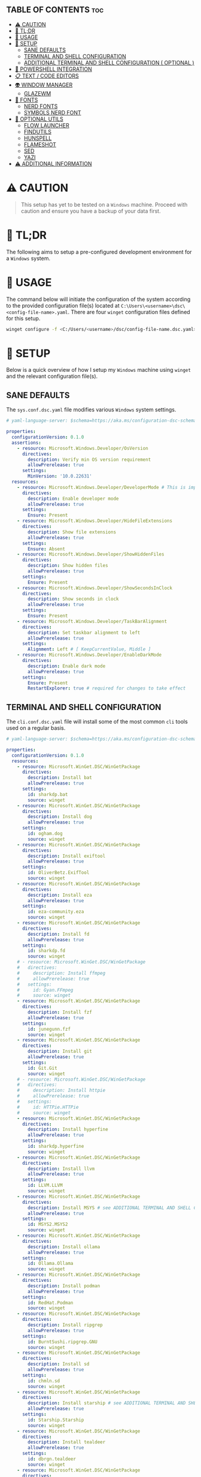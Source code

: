 :PROPERTIES:
#+TITLE: WINDOWS CONFIG
#+AUTHOR: s.takoor
#+AUTO_TANGLE: t
#+STARTUP: showeverything
#+FILETAGS: :config:org:powershell:starship:
:END:

** TABLE OF CONTENTS :toc:
- [[#️-caution][⚠️ CAUTION]]
- [[#-tldr][🚀 TL;DR]]
- [[#-usage][📝 USAGE]]
- [[#-setup][🤖 SETUP]]
  - [[#sane-defaults][SANE DEFAULTS]]
  - [[#terminal-and-shell-configuration][TERMINAL AND SHELL CONFIGURATION]]
  - [[#additional-terminal-and-shell-configuration--optional-][ADDITIONAL TERMINAL AND SHELL CONFIGURATION ( OPTIONAL )]]
- [[#-powershell-integration][🐚 POWERSHELL INTEGRATION]]
- [[#-text--code-editors][📋 TEXT / CODE EDITORS]]
- [[#-window-manager][👽 WINDOW MANAGER]]
  - [[#glazewm][GLAZEWM]]
- [[#-fonts][👾 FONTS]]
  - [[#nerd-fonts][NERD FONTS]]
  - [[#symbols-nerd-font][SYMBOLS NERD FONT]]
- [[#-optional-utils][🧰 OPTIONAL UTILS]]
  - [[#flow-launcher][FLOW LAUNCHER]]
  - [[#findutils][FINDUTILS]]
  - [[#hunspell][HUNSPELL]]
  - [[#flameshot][FLAMESHOT]]
  - [[#sed][SED]]
  - [[#yazi][YAZI]]
- [[#️-additional-information][⚠️ ADDITIONAL INFORMATION]]

* ⚠️ CAUTION
#+begin_quote
This setup has yet to be tested on a ~Windows~ machine. Proceed with caution and ensure you have a backup of your data first.
#+end_quote

* 🚀 TL;DR
The following aims to setup a pre-configured development environment for a ~Windows~ system.

* 📝 USAGE
The command below will initiate the configuration of the system according to the provided configuration file(s) located at ~C:\Users\<username>\dsc\<config-file-name>.yaml~. There are four ~winget~ configuration files defined for this setup.

#+begin_src sh
winget configure -f <C:/Users/<username>/dsc/config-file-name.dsc.yaml>
#+end_src

* 🤖 SETUP
Below is a quick overview of how I setup my ~Windows~ machine using ~winget~ and the relevant configuration file(s).

** SANE DEFAULTS
The ~sys.conf.dsc.yaml~ file modifies various ~Windows~ system settings.

#+begin_src yaml :tangle "~/dotfiles/windows/dsc/sys.conf.dsc.yaml" :mkdip yes
# yaml-language-server: $schema=https://aka.ms/configuration-dsc-schema/0.2

properties:
  configurationVersion: 0.1.0
  assertions:
    - resource: Microsoft.Windows.Developer/OsVersion
      directives:
        description: Verify min OS version requirement
        allowPrerelease: true
      settings:
        MinVersion: '10.0.22631'
  resources:
    - resource: Microsoft.Windows.Developer/DeveloperMode # This is important to prevent path cramming which occurs when winget can't create symlinks if developer mode is disabled
      directives:
        description: Enable developer mode
        allowPrerelease: true
      settings:
        Ensure: Present
    - resource: Microsoft.Windows.Developer/HideFileExtensions
      directives:
        description: Show file extensions
        allowPrerelease: true
      settings:
        Ensure: Absent
    - resource: Microsoft.Windows.Developer/ShowHiddenFiles
      directives:
        description: Show hidden files
        allowPrerelease: true
      settings:
        Ensure: Present
    - resource: Microsoft.Windows.Developer/ShowSecondsInClock
      directives:
        description: Show seconds in clock
        allowPrerelease: true
      settings:
        Ensure: Present
    - resource: Microsoft.Windows.Developer/TaskBarAlignment
      directives:
        description: Set taskbar alignment to left
        allowPrerelease: true
      settings:
        Alignment: Left # [ KeepCurrentValue, Middle ]
    - resource: Microsoft.Windows.Developer/EnableDarkMode
      directives:
        description: Enable dark mode
        allowPrerelease: true
      settings:
        Ensure: Present
        RestartExplorer: true # required for changes to take effect
#+end_src

** TERMINAL AND SHELL CONFIGURATION
The ~cli.conf.dsc.yaml~ file will install some of the most common ~cli~ tools used on a regular basis.

#+begin_src yaml :tangle "~/dotfiles/windows/dsc/cli.conf.dsc.yaml" :mkdirp yes
# yaml-language-server: $schema=https://aka.ms/configuration-dsc-schema/0.2

properties:
  configurationVersion: 0.1.0
  resources:
    - resource: Microsoft.WinGet.DSC/WinGetPackage
      directives:
        description: Install bat
        allowPrerelease: true
      settings:
        id: sharkdp.bat
        source: winget
    - resource: Microsoft.WinGet.DSC/WinGetPackage
      directives:
        description: Install dog
        allowPrerelease: true
      settings:
        id: ogham.dog
        source: winget
    - resource: Microsoft.WinGet.DSC/WinGetPackage
      directives:
        description: Install exiftool
        allowPrerelease: true
      settings:
        id: OliverBetz.ExifTool
        source: winget
    - resource: Microsoft.WinGet.DSC/WinGetPackage
      directives:
        description: Install eza
        allowPrerelease: true
      settings:
        id: eza-community.eza
        source: winget
    - resource: Microsoft.WinGet.DSC/WinGetPackage
      directives:
        description: Install fd
        allowPrerelease: true
      settings:
        id: sharkdp.fd
        source: winget
    # - resource: Microsoft.WinGet.DSC/WinGetPackage
    #   directives:
    #     description: Install ffmpeg
    #     allowPrerelease: true
    #   settings:
    #     id: Gyan.FFmpeg
    #     source: winget
    - resource: Microsoft.WinGet.DSC/WinGetPackage
      directives:
        description: Install fzf
        allowPrerelease: true
      settings:
        id: junegunn.fzf
        source: winget
    - resource: Microsoft.WinGet.DSC/WinGetPackage
      directives:
        description: Install git
        allowPrerelease: true
      settings:
        id: Git.Git
        source: winget
    # - resource: Microsoft.WinGet.DSC/WinGetPackage
    #   directives:
    #     description: Install httpie
    #     allowPrerelease: true
    #   settings:
    #     id: HTTPie.HTTPie
    #     source: winget
    - resource: Microsoft.WinGet.DSC/WinGetPackage
      directives:
        description: Install hyperfine
        allowPrerelease: true
      settings:
        id: sharkdp.hyperfine
        source: winget
    - resource: Microsoft.WinGet.DSC/WinGetPackage
      directives:
        description: Install llvm
        allowPrerelease: true
      settings:
        id: LLVM.LLVM
        source: winget
    - resource: Microsoft.WinGet.DSC/WinGetPackage
      directives:
        description: Install MSYS # see ADDITIONAL TERMINAL AND SHELL CONFIGURATION ( OPTIONAL ) below
        allowPrerelease: true
      settings:
        id: MSYS2.MSYS2
        source: winget
    - resource: Microsoft.WinGet.DSC/WinGetPackage
      directives:
        description: Install ollama
        allowPrerelease: true
      settings:
        id: Ollama.Ollama
        source: winget
    - resource: Microsoft.WinGet.DSC/WinGetPackage
      directives:
        description: Install podman
        allowPrerelease: true
      settings:
        id: RedHat.Podman
        source: winget
    - resource: Microsoft.WinGet.DSC/WinGetPackage
      directives:
        description: Install ripgrep
        allowPrerelease: true
      settings:
        id: BurntSushi.ripgrep.GNU
        source: winget
    - resource: Microsoft.WinGet.DSC/WinGetPackage
      directives:
        description: Install sd
        allowPrerelease: true
      settings:
        id: chmln.sd
        source: winget
    - resource: Microsoft.WinGet.DSC/WinGetPackage
      directives:
        description: Install starship # see ADDITIONAL TERMINAL AND SHELL CONFIGURATION ( OPTIONAL ) below
        allowPrerelease: true
      settings:
        id: Starship.Starship
        source: winget
    - resource: Microsoft.WinGet.DSC/WinGetPackage
      directives:
        description: Install tealdeer
        allowPrerelease: true
      settings:
        id: dbrgn.tealdeer
        source: winget
    - resource: Microsoft.WinGet.DSC/WinGetPackage
      directives:
        description: Install tokei
        allowPrerelease: true
      settings:
        id: XAMPPRocky.Tokei
        source: winget
    - resource: Microsoft.WinGet.DSC/WinGetPackage
      directives:
        description: Install zoxide
        allowPrerelease: true
      settings:
        id: ajeetdsouza.zoxide
        source: winget
#+end_src

** ADDITIONAL TERMINAL AND SHELL CONFIGURATION ( OPTIONAL )
*** MSYS2
~MSYS2~ provides a native build environment, based on open source software. In short, ~GCC~ in Windows

- Install the ~MinGW~ toolchain
#+begin_src sh
# first, check for available updates
pacman -Syyu --noconfirm

# install the mingw toolchain
# was getting errors with the recommended mingw-w64-ucrt-x86_64-toolchain for building/compiling with cargo, found that using mingw-w64-x86_64-toolchain instead, I was able to build/compile without errors
pacman -S --needed base-devel mingw-w64-x86_64-toolchain --noconfirm
#+end_src

- Add the path to the MinGW-w64 ~bin~ to the Windows ~PATH~ environment variable; more specifically the *user variables* ~PATH~
#+begin_src sh
C:\msys64\mingw64\bin
#+end_src

*** WEZTERM
- ~Wezterm~ is a GPU-accelerated cross-platform terminal emulator and multiplexer implemented in ~Rust~
- It is designed to provide a fast and efficient way to access the command-line on multiple platforms
- It supports both local and remote connections

**** INSTALLATION
#+begin_src sh
winget install --id=wez.wezterm  -e
#+end_src

#+begin_quote
*NOTE* Windows Defender detected Trojan:Win32 with the latest built, ( surely that's a False Positive but it's Microsoft )
#+end_quote

*** STARSHIP
Minimal, blazing-fast, and infinitely customizable prompt for any shell

**** CUSTOM CONFIGURATION
The following is a custom configuration for the ~starship~ prompt

#+begin_src toml :tangle "~/dotfiles/windows/starship/starship.toml" :mkdirp yes
add_newline = false
format = """$character"""
right_format = """$directory"""
continuation_prompt = '▶▶ '

[character]
success_symbol = '[󰱯  >>](bold green)'
error_symbol = '[󰱯  >>](bold red)'
vimcmd_symbol = '[ >>](bold blue)'
vimcmd_visual_symbol = '[ >>](bold magenta)'

[directory]
style = "bold cyan"

[package]
disabled = true

[username]
disabled = true

[hostname]
disabled = true

[git_branch]
disabled = true

[git_commit]
disabled = true

[git_state]
disabled = true

[git_metrics]
disabled = true

[git_status]
disabled = true
#+end_src

* 🐚 POWERSHELL INTEGRATION
- The following sets up the necessary environment variables for ~PowerShell~ and allows for its execution within the shell.

#+begin_src ps1 :tangle "Microsoft.PowerShell_profile.ps1"
# FUNCTIONS
function df {
get-volume
}

function head {
  param($Path, $n = 10)
  Get-Content $Path -Head $n
}

function grep($regex, $dir) {
    if ( $dir ) {
        Get-ChildItem $dir | select-string $regex
        return
    }
    $input | select-string $regex
}

function la { Get-ChildItem -Path . -Force | Format-Table -AutoSize }
function ll { Get-ChildItem -Path . -Force -Hidden | Format-Table -AutoSize }

function pkill($name){
Get-Process $name --ErrorAction SilentlyContinue | Stop-Process
}

function reload {
. $PROFILE
}

function head {
  param($Path, $n = 10)
  Get-Content $Path -Head $n
}

function sysinfo { Get-ComputerInfo }

function touch($file){
"" | Out-File $file - Encoding ASCII
}

function which($name){
Get-Command $name | Select-Object -ExpandProperty Definition
}

# STARSHIP
$ENV:STARSHIP_CONFIG = "$HOME\.starship\starship.toml"
Invoke-Expression (&starship init powershell)

# ZOXIDE
Invoke-Expression (& { (zoxide init powershell | Out-String) } )
#+end_src

* 📋 TEXT / CODE EDITORS
The following are two popular text editors with extensive customization options
- *GNU EMACS*
  + ~GNU Emacs~ is a powerful and widely used text editor with a rich set of features
- *NEOVIM*
  + ~Neovim~ is a modern and fork of ~vim~ with a focus on extensibility and usability

- The ~txt.conf.dsc.yaml~ file will install the ~GNU Emacs~ and ~Neovim~ text editors along with some languages.

#+begin_src yaml :tangle "~/dotfiles/windows/dsc/txt.conf.dsc.yaml" :mkdirp yes
# yaml-language-server: $schema=https://aka.ms/configuration-dsc-schema/0.2

properties:
  configurationVersion: 0.1.0
  resources:
    - resource: Microsoft.WinGet.DSC/WinGetPackage
      directives:
        description: Install emacs
        allowPrerelease: true
      settings:
        id: GNU.Emacs
        source: winget
    - resource: Microsoft.WinGet.DSC/WinGetPackage
      directives:
        description: Install nvim
        allowPrerelease: true
      settings:
        id: Neovim.Neovim
        source: winget
    - resource: Microsoft.WinGet.DSC/WinGetPackage
      directives:
        description: Install bun
        allowPrerelease: true
      settings:
        id: Oven-sh.Bun
        source: winget
    - resource: Microsoft.WinGet.DSC/WinGetPackage
      directives:
        description: Install miktex
        allowPrerelease: true
      settings:
        id: MiKTeX.MiKTeX
        source: winget
    - resource: Microsoft.WinGet.DSC/WinGetPackage
      directives:
        description: Install python
        allowPrerelease: true
      settings:
        id: Python.Python.3.12
        source: winget
    - resource: Microsoft.WinGet.DSC/WinGetPackage
      directives:
        description: Install jq
        allowPrerelease: true
      settings:
        id: jqlang.jq
        source: winget
    - resource: Microsoft.WinGet.DSC/WinGetPackage
      directives:
        description: Install yq
        allowPrerelease: true
      settings:
        id: MikeFarah.yq
        source: winget
    - resource: Microsoft.WinGet.DSC/WinGetPackage
      directives:
        description: Install GNU Rust
        allowPrerelease: true
      settings:
        id: Rustlang.Rust.GNU
        source: winget
    - resource: Microsoft.WinGet.DSC/WinGetPackage
      directives:
        description: Install Lua
        allowPrerelease: true
      settings:
        id: DEVCOM.Lua
        source: winget
    - resource: Microsoft.WinGet.DSC/WinGetPackage
      directives:
        description: Install LuaJIT
        allowPrerelease: true
      settings:
        id: DEVCOM.LuaJIT
        source: winget
    - resource: Microsoft.WinGet.DSC/WinGetPackage
      directives:
        description: Install golang
        allowPrerelease: true
      settings:
        id: GoLang.Go
        source: winget
#+end_src

* 👽 WINDOW MANAGER
A window manager is an essential component that manages and displays windows on a computer's desktop. It plays a vital role in ensuring that windows are displayed correctly and efficiently, optimizing workspace organization and user experience. By coordinating window placement and behavior, a window manager enables efficient space management and improves overall productivity.

** GLAZEWM
- ~GlazeWM~ is a tiling window manager for ~Windows~ inspired ~i3~ and ~Polybar~

#+begin_src yaml :tangle "~/dotfiles/windows/dsc/winman.conf.dsc.yaml" :mkdirp yes
# yaml-language-server: $schema=https://aka.ms/configuration-dsc-schema/0.2

properties:
  configurationVersion: 0.1.0
  resources:
    - resource: Microsoft.WinGet.DSC/WinGetPackage
      directives:
        description: Install glazewm
        allowPrerelease: true
      settings:
        id: glzr-io.glazewm
        source: winget
#+end_src

*** SAMPLE CONFIGURATION
#+begin_src yaml :tangle "~/dotfiles/windows/glazewm/config.yaml" :mkdirp yes
general:
  # Whether to automatically focus windows underneath the cursor.
  focus_follows_cursor: false

  # Whether to jump the cursor between windows focused by the WM.
  cursor_follows_focus: false

  # Whether to switch back and forth between the previously focused workspace
  # when focusing the current workspace.
  toggle_workspace_on_refocus: true

  # Whether to show floating windows as always on top.
  show_floating_on_top: false

  # Amount to move floating windows by (eg. when using `alt+<hjkl>` on a floating window)
  floating_window_move_amount: "5%"

  # Whether to center new floating windows.
  center_new_floating_windows: true

  # *Strongly* recommended to set to 'false'. Whether to globally enable/disable
  # window transition animations (on minimize, close, etc). Set to 'unchanged'
  # to make no setting changes.
  window_animations: "unchanged"

gaps:
  # Gap between adjacent windows.
  inner_gap: "10px"

  # Gap between windows and the screen edge.
  outer_gap: "10px"

# Highlight active/inactive windows with a colored border.
# ** Exclusive to Windows 11 due to API limitations.
focus_borders:
  active:
    enabled: true
    color: "#0000ff"

  inactive:
    enabled: false
    color: "#ff0000"

bar:
  height: "30px"
  position: "top"
  opacity: 1.0
  background: "#20242cc4"
  foreground: "#ffffff"
  font_family: "Segoe UI"
  font_size: "13px"
  padding: "4px 6px"
  offset_x: "0"
  offset_y: "0"
  border_radius: "0"
  components_left:
    - type: "workspaces"
      focused_workspace_background: "#ffffff33"
      displayed_workspace_background: "#00000033"
      default_workspace_background: "transparent"
  components_center:
    - type: "window title"
  components_right:
    - type: "system tray"
    - type: "tiling direction"
      label_horizontal: "⮂"
      label_vertical: "⮁"
      background: "#ffffff33"
      margin: "0 4px"
      padding: "0 8px"
    - type: "binding mode"
      background: "#ffffff33"
      margin: "0 4px 0 0"
      padding: "0 8px"
    - type: "clock"
      # Documentation on formatting date/time string:
      # https://learn.microsoft.com/en-us/dotnet/standard/base-types/custom-date-and-time-format-strings
      time_formatting: "hh:mm tt  ddd MMM d"

workspaces:
  - name: "1"
    display_name: ""
  - name: "2"
    display_name: ""
  - name: "3"
    display_name: "󰀶"
  - name: "4"
    display_name: ""
  - name: "5"
    display_name: ""
  - name: "6"
    display_name: "󰊻"
  - name: "7"
    display_name: "󱃋"
  - name: "8"
    display_name: "󰮄"
  - name: "9"
    display_name: "󱚢"

window_rules:
  # Task Manager requires admin privileges to manage and should be ignored unless running
  # the WM as admin.
  - command: "ignore"
    match_process_name: "/Taskmgr|ScreenClippingHost/"

  # Launches system dialogs as floating by default (eg. File Explorer save/open dialog).
  - command: "set floating"
    match_class_name: "#32770"

  # Do not manage picture-in-picture windows for browsers. Note that the default is for
  # English; change `match_title` to the window's title if you use another language.
  - command: "ignore"
    match_title: "[Pp]icture.in.[Pp]icture"
    match_class_name: "Chrome_WidgetWin_1|MozillaDialogClass"

  # Some applications (eg. Steam) have borders that extend past the normal border size.
  - command: "resize borders 0px -7px -7px -7px"
    match_process_name: "steam"

binding_modes:
  - name: "resize"
    keybindings:
      # Resize focused window by a percentage or pixel amount.
      - command: "resize width -2%"
        bindings: ["H", "Left"]
      - command: "resize width +2%"
        bindings: ["L", "Right"]
      - command: "resize height +2%"
        bindings: ["K", "Up"]
      - command: "resize height -2%"
        bindings: ["J", "Down"]
      # Press enter/escape to return to default keybindings.
      - command: "binding mode none"
        bindings: ["Escape", "Enter"]

keybindings:
  # Shift focus in a given direction.
  - command: "focus left"
    bindings: ["Alt+H", "Alt+Left"]
  - command: "focus right"
    bindings: ["Alt+L", "Alt+Right"]
  - command: "focus up"
    bindings: ["Alt+K", "Alt+Up"]
  - command: "focus down"
    bindings: ["Alt+J", "Alt+Down"]

  # Move focused window in a given direction.
  - command: "move left"
    bindings: ["Alt+Shift+H", "Alt+Shift+Left"]
  - command: "move right"
    bindings: ["Alt+Shift+L", "Alt+Shift+Right"]
  - command: "move up"
    bindings: ["Alt+Shift+K", "Alt+Shift+Up"]
  - command: "move down"
    bindings: ["Alt+Shift+J", "Alt+Shift+Down"]

  # Resize focused window by a percentage or pixel amount.
  - command: "resize width -2%"
    binding: "Alt+U"
  - command: "resize width +2%"
    binding: "Alt+P"
  - command: "resize height +2%"
    binding: "Alt+O"
  - command: "resize height -2%"
    binding: "Alt+I"

  # As an alternative to the resize keybindings above, resize mode enables resizing via
  # HJKL or arrow keys. The binding mode is defined above with the name "resize".
  - command: "binding mode resize"
    binding: "Alt+R"

  # Change tiling direction. This determines where new tiling windows will be inserted.
  - command: "tiling direction toggle"
    binding: "Alt+V"

  # Change focus between floating / tiling windows.
  - command: "focus mode toggle"
    binding: "Alt+Space"

  # Change the focused window to be floating / tiling.
  - command: "toggle floating"
    binding: "Alt+Shift+Space"

  # Change the focused window to be maximized / unmaximized.
  - command: "toggle maximized"
    binding: "Alt+X"

  # Minimize focused window.
  - command: "set minimized"
    binding: "Alt+M"

  # Close focused window.
  - command: "close"
    binding: "Alt+Shift+Q"

  # Kill GlazeWM process safely.
  - command: "exit wm"
    binding: "Alt+Shift+E"

  # Re-evaluate configuration file.
  - command: "reload config"
    binding: "Alt+Shift+R"

  # Launch CMD terminal (alternatively `exec cmd` or `exec %ProgramFiles%/Git/git-bash.exe`
  # to start Windows Terminal and Git Bash respectively.
  - command: "exec wt"
    binding: "Alt+Enter"

  # Focus the workspace that last had focus.
  - command: "focus workspace recent"
    binding: "Alt+Y"

  # Focus the next/previous workspace defined in `workspaces` config.
  - command: "focus workspace next"
    binding: "Alt+T"
  - command: "focus workspace prev"
    binding: "Alt+Shift+T"

  # Change focus to a workspace defined in `workspaces` config.
  - command: "focus workspace 1"
    binding: "Alt+1"
  - command: "focus workspace 2"
    binding: "Alt+2"
  - command: "focus workspace 3"
    binding: "Alt+3"
  - command: "focus workspace 4"
    binding: "Alt+4"
  - command: "focus workspace 5"
    binding: "Alt+5"
  - command: "focus workspace 6"
    binding: "Alt+6"
  - command: "focus workspace 7"
    binding: "Alt+7"
  - command: "focus workspace 8"
    binding: "Alt+8"
  - command: "focus workspace 9"
    binding: "Alt+9"

  # Move focused workspace to a monitor in a given direction.
  - command: "move workspace left"
    binding: "Alt+A"
  - command: "move workspace right"
    binding: "Alt+F"
  - command: "move workspace up"
    binding: "Alt+D"
  - command: "move workspace down"
    binding: "Alt+S"

  # Move focused window to a workspace defined in `workspaces` config.
  - commands: ["move to workspace 1", "focus workspace 1"]
    binding: "Alt+Shift+1"
  - commands: ["move to workspace 2", "focus workspace 2"]
    binding: "Alt+Shift+2"
  - commands: ["move to workspace 3", "focus workspace 3"]
    binding: "Alt+Shift+3"
  - commands: ["move to workspace 4", "focus workspace 4"]
    binding: "Alt+Shift+4"
  - commands: ["move to workspace 5", "focus workspace 5"]
    binding: "Alt+Shift+5"
  - commands: ["move to workspace 6", "focus workspace 6"]
    binding: "Alt+Shift+6"
  - commands: ["move to workspace 7", "focus workspace 7"]
    binding: "Alt+Shift+7"
  - commands: ["move to workspace 8", "focus workspace 8"]
    binding: "Alt+Shift+8"
  - commands: ["move to workspace 9", "focus workspace 9"]
    bindings: ["Alt+Shift+9"]
#+end_src

* 👾 FONTS
** NERD FONTS
Iconic font aggregator, collection, and patcher
- ~JetBrains Mono~ – the free and open-source typeface for developers

#+begin_src sh
winget install --id=DEVCOM.JetBrainsMonoNerdFont  -e
#+end_src

** SYMBOLS NERD FONT
#+begin_src sh
http -d https://github.com/ryanoasis/nerd-fonts/releases/download/v3.2.1/NerdFontsSymbolsOnly.zip
#+end_src

* 🧰 OPTIONAL UTILS
** FLOW LAUNCHER
Keystroke launcher for Windows to search, manage and launch files, folders bookmarks, websites and more, similar to ~Raycast~ ( MacOS )

*** INSTALLATION
#+begin_src sh
winget install --id=Flow-Launcher.Flow-Launcher  -e
#+end_src
** FINDUTILS
~find~ is a program which searches a directory tree to find a file or group of files

*** INSTALLATION
#+begin_src sh
winget install --id=GnuWin32.FindUtils  -e
#+end_src

** HUNSPELL
~Hunspell~ is a free spell checker and morphological analyzer library and command-line tool, licensed under LGPL/GPL/MPL tri-license

*** INSTALLATION
#+begin_src sh
winget install --id=FSFhu.Hunspell  -e
#+end_src

** FLAMESHOT
~Flameshot~ is a powerful yet simple to use screenshot software

*** INSTALLATION
#+begin_src sh
winget install --id=Flameshot.Flameshot  -e
#+end_src

** SED
~sed~ (stream editor) is a non-interactive command-line text editor

*** INSTALLATION
#+begin_src sh
winget install --id=mbuilov.sed  -e
#+end_src

** YAZI
Blazing fast terminal file manager written in ~Rust~, based on async I/O

*** INSTALLATION
***** OPTION 1 ( RECOMMENDED )
Install with ~cargo~
#+begin_src sh
cargo install yazi-cli yazi-fm
#+end_src

***** OPTION 2
Download from ~GitHub~
#+begin_src sh
https://github.com/sxyazi/yazi/releases
#+end_src

* ⚠️ ADDITIONAL INFORMATION
#+begin_quote NOTE
- The code snippets requires the ~winget~ package to be installed on the system.
- Make sure that it is available before running the program.
#+end_quote
